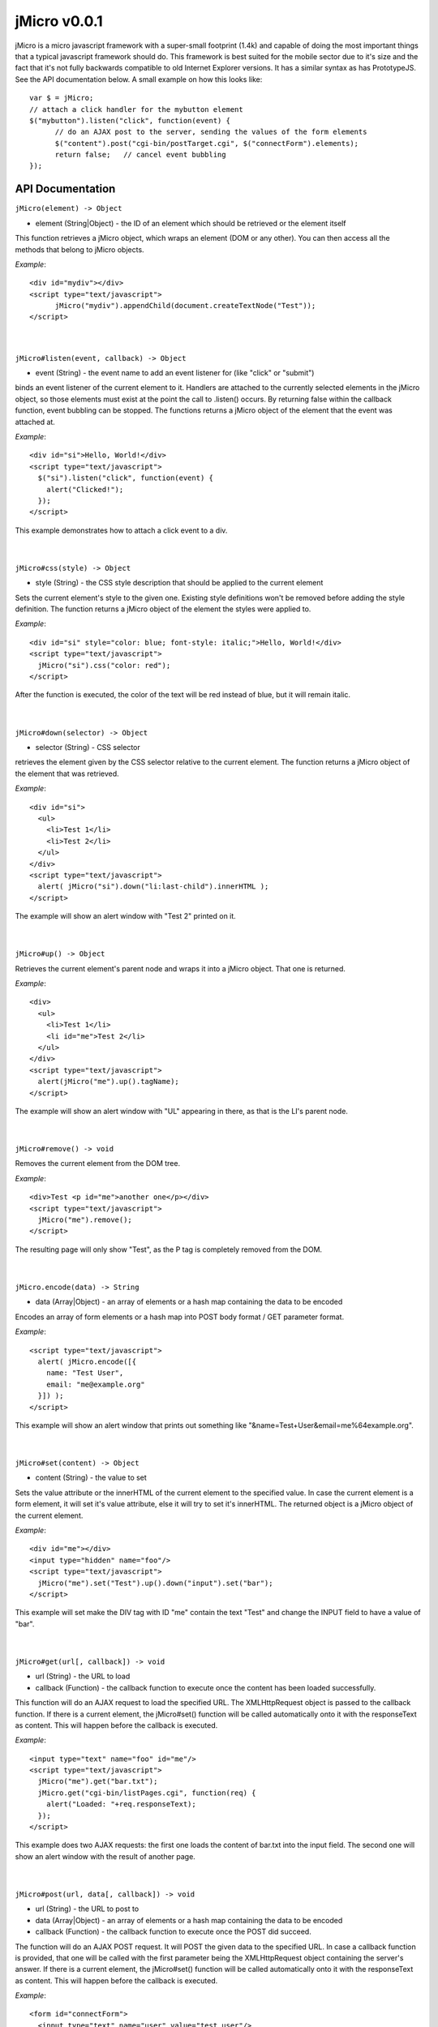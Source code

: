 =============
jMicro v0.0.1
=============

jMicro is a micro javascript framework with a super-small footprint (1.4k) and capable of doing the most important things that a typical javascript framework should do. This framework is best suited for the mobile sector due to it's size and the fact that it's not fully backwards compatible to old Internet Explorer versions. It has a similar syntax as has PrototypeJS. See the API documentation below. A small example on how this looks like::

  var $ = jMicro;
  // attach a click handler for the mybutton element
  $("mybutton").listen("click", function(event) {
  	// do an AJAX post to the server, sending the values of the form elements
  	$("content").post("cgi-bin/postTarget.cgi", $("connectForm").elements);
  	return false;	// cancel event bubbling
  });


API Documentation
-----------------

| ``jMicro(element) -> Object``
- element (String|Object) - the ID of an element which should be retrieved or the element itself

This function retrieves a jMicro object, which wraps an element (DOM or any other). You can then access all the methods that belong to jMicro objects.

*Example*:: 

  <div id="mydiv"></div>
  <script type="text/javascript">
  	jMicro("mydiv").appendChild(document.createTextNode("Test"));
  </script>

|
|
| ``jMicro#listen(event, callback) -> Object``
- event (String) - the event name to add an event listener for (like "click" or "submit")

binds an event listener of the current element to it. Handlers are attached to the currently selected elements in the jMicro object, so those elements must exist at the point the call to .listen() occurs. By returning false within the callback function, event bubbling can be stopped. The functions returns a jMicro object of the element that the event was attached at.

*Example*::

  <div id="si">Hello, World!</div>
  <script type="text/javascript">
    $("si").listen("click", function(event) { 
      alert("Clicked!");
    });
  </script> 

This example demonstrates how to attach a click event to a div.

|
|
| ``jMicro#css(style) -> Object``

- style (String) - the CSS style description that should be applied to the current element

Sets the current element's style to the given one. Existing style definitions won't be removed before adding the style definition. The function returns a jMicro object of the element the styles were applied to.

*Example*::

  <div id="si" style="color: blue; font-style: italic;">Hello, World!</div>
  <script type="text/javascript">
    jMicro("si").css("color: red");
  </script>

After the function is executed, the color of the text will be red instead of blue, but it will remain italic.

|
|
| ``jMicro#down(selector) -> Object``

- selector (String) - CSS selector

retrieves the element given by the CSS selector relative to the current element. The function returns a jMicro object of the element that was retrieved.

*Example*::

  <div id="si">
    <ul>
      <li>Test 1</li>
      <li>Test 2</li>
    </ul>
  </div>
  <script type="text/javascript">
    alert( jMicro("si").down("li:last-child").innerHTML );
  </script>

The example will show an alert window with "Test 2" printed on it.

|
|
| ``jMicro#up() -> Object``

Retrieves the current element's parent node and wraps it into a jMicro object. That one is returned.

*Example*::

  <div>
    <ul>
      <li>Test 1</li>
      <li id="me">Test 2</li>
    </ul>
  </div>
  <script type="text/javascript">
    alert(jMicro("me").up().tagName);
  </script>

The example will show an alert window with "UL" appearing in there, as that is the LI's parent node.

|
|
| ``jMicro#remove() -> void``
  
Removes the current element from the DOM tree.

*Example*::

  <div>Test <p id="me">another one</p></div>
  <script type="text/javascript">
    jMicro("me").remove();
  </script>

The resulting page will only show "Test", as the P tag is completely removed from the DOM.

|
|
| ``jMicro.encode(data) -> String``

- data (Array|Object) - an array of elements or a hash map containing the data to be encoded

Encodes an array of form elements or a hash map into POST body format / GET parameter format.

*Example*::

  <script type="text/javascript">
    alert( jMicro.encode([{
      name: "Test User",
      email: "me@example.org"
    }]) );
  </script>

This example will show an alert window that prints out something like "&name=Test+User&email=me%64example.org".

|
|
| ``jMicro#set(content) -> Object``

- content (String) - the value to set

Sets the value attribute or the innerHTML of the current element to the specified value. In case the current element is a form element, it will set it's value attribute, else it will try to set it's innerHTML. The returned object is a jMicro object of the current element.

*Example*::

  <div id="me"></div>
  <input type="hidden" name="foo"/>
  <script type="text/javascript">
    jMicro("me").set("Test").up().down("input").set("bar");    
  </script>

This example will set make the DIV tag with ID "me" contain the text "Test" and change the INPUT field to have a value of "bar".

|
|
| ``jMicro#get(url[, callback]) -> void``

- url (String) - the URL to load
- callback (Function) - the callback function to execute once the content has been loaded successfully.

This function will do an AJAX request to load the specified URL. The XMLHttpRequest object is passed to the callback function. If there is a current element, the jMicro#set() function will be called automatically onto it with the responseText as content. This will happen before the callback is executed. 

*Example*::

  <input type="text" name="foo" id="me"/>
  <script type="text/javascript">
    jMicro("me").get("bar.txt");
    jMicro.get("cgi-bin/listPages.cgi", function(req) {
      alert("Loaded: "+req.responseText);
    });
  </script>

This example does two AJAX requests: the first one loads the content of bar.txt into the input field. The second one will show an alert window with the result of another page.

|
|
| ``jMicro#post(url, data[, callback]) -> void``

- url (String) - the URL to post to
- data (Array|Object) - an array of elements or a hash map containing the data to be encoded
- callback (Function) - the callback function to execute once the POST did succeed.

The function will do an AJAX POST request. It will POST the given data to the specified URL. In case a callback function is provided, that one will be called with the first parameter being the XMLHttpRequest object containing the server's answer. If there is a current element, the jMicro#set() function will be called automatically onto it with the responseText as content. This will happen before the callback is executed.

*Example*::

  <form id="connectForm">
    <input type="text" name="user" value="test user"/>
    <input type="password" name="pass" value="1234321"/>
    <input type="date" name="loginDate" value="2012-03-09"/>
    <div id="content"></div>
  </form>
  <script type="text/javascript">
    jMicro("content").post("cgi-bin/postTarget.cgi", jMicro("connectForm").elements);
  </script>

The example will do a POST request to a CGI page and write the results into the DIV with ID "content". The data that is posted to the server, contains all form fields.

